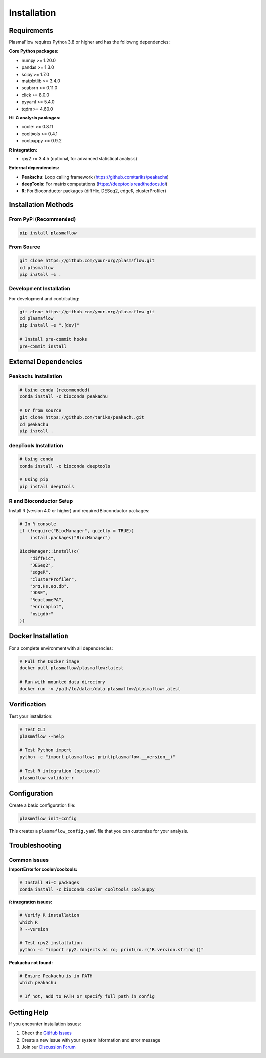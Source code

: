 Installation
============

Requirements
------------

PlasmaFlow requires Python 3.8 or higher and has the following dependencies:

**Core Python packages:**

* numpy >= 1.20.0
* pandas >= 1.3.0
* scipy >= 1.7.0
* matplotlib >= 3.4.0
* seaborn >= 0.11.0
* click >= 8.0.0
* pyyaml >= 5.4.0
* tqdm >= 4.60.0

**Hi-C analysis packages:**

* cooler >= 0.8.11
* cooltools >= 0.4.1
* coolpuppy >= 0.9.2

**R integration:**

* rpy2 >= 3.4.5 (optional, for advanced statistical analysis)

**External dependencies:**

* **Peakachu**: Loop calling framework (https://github.com/tariks/peakachu)
* **deepTools**: For matrix computations (https://deeptools.readthedocs.io/)
* **R**: For Bioconductor packages (diffHic, DESeq2, edgeR, clusterProfiler)

Installation Methods
-------------------

From PyPI (Recommended)
~~~~~~~~~~~~~~~~~~~~~~~

.. code-block:: bash

    pip install plasmaflow

From Source
~~~~~~~~~~~

.. code-block:: bash

    git clone https://github.com/your-org/plasmaflow.git
    cd plasmaflow
    pip install -e .

Development Installation
~~~~~~~~~~~~~~~~~~~~~~~

For development and contributing:

.. code-block:: bash

    git clone https://github.com/your-org/plasmaflow.git
    cd plasmaflow
    pip install -e ".[dev]"
    
    # Install pre-commit hooks
    pre-commit install

External Dependencies
--------------------

Peakachu Installation
~~~~~~~~~~~~~~~~~~~~

.. code-block:: bash

    # Using conda (recommended)
    conda install -c bioconda peakachu
    
    # Or from source
    git clone https://github.com/tariks/peakachu.git
    cd peakachu
    pip install .

deepTools Installation
~~~~~~~~~~~~~~~~~~~~~

.. code-block:: bash

    # Using conda
    conda install -c bioconda deeptools
    
    # Using pip
    pip install deeptools

R and Bioconductor Setup
~~~~~~~~~~~~~~~~~~~~~~~

Install R (version 4.0 or higher) and required Bioconductor packages:

.. code-block:: r

    # In R console
    if (!require("BiocManager", quietly = TRUE))
        install.packages("BiocManager")
    
    BiocManager::install(c(
        "diffHic",
        "DESeq2", 
        "edgeR",
        "clusterProfiler",
        "org.Hs.eg.db",
        "DOSE",
        "ReactomePA",
        "enrichplot",
        "msigdbr"
    ))

Docker Installation
------------------

For a complete environment with all dependencies:

.. code-block:: bash

    # Pull the Docker image
    docker pull plasmaflow/plasmaflow:latest
    
    # Run with mounted data directory
    docker run -v /path/to/data:/data plasmaflow/plasmaflow:latest

Verification
-----------

Test your installation:

.. code-block:: bash

    # Test CLI
    plasmaflow --help
    
    # Test Python import
    python -c "import plasmaflow; print(plasmaflow.__version__)"
    
    # Test R integration (optional)
    plasmaflow validate-r

Configuration
------------

Create a basic configuration file:

.. code-block:: bash

    plasmaflow init-config

This creates a ``plasmaflow_config.yaml`` file that you can customize for your analysis.

Troubleshooting
--------------

Common Issues
~~~~~~~~~~~~

**ImportError for cooler/cooltools:**

.. code-block:: bash

    # Install Hi-C packages
    conda install -c bioconda cooler cooltools coolpuppy

**R integration issues:**

.. code-block:: bash

    # Verify R installation
    which R
    R --version
    
    # Test rpy2 installation
    python -c "import rpy2.robjects as ro; print(ro.r('R.version.string'))"

**Peakachu not found:**

.. code-block:: bash

    # Ensure Peakachu is in PATH
    which peakachu
    
    # If not, add to PATH or specify full path in config

Getting Help
-----------

If you encounter installation issues:

1. Check the `GitHub Issues <https://github.com/your-org/plasmaflow/issues>`_
2. Create a new issue with your system information and error message
3. Join our `Discussion Forum <https://github.com/your-org/plasmaflow/discussions>`_